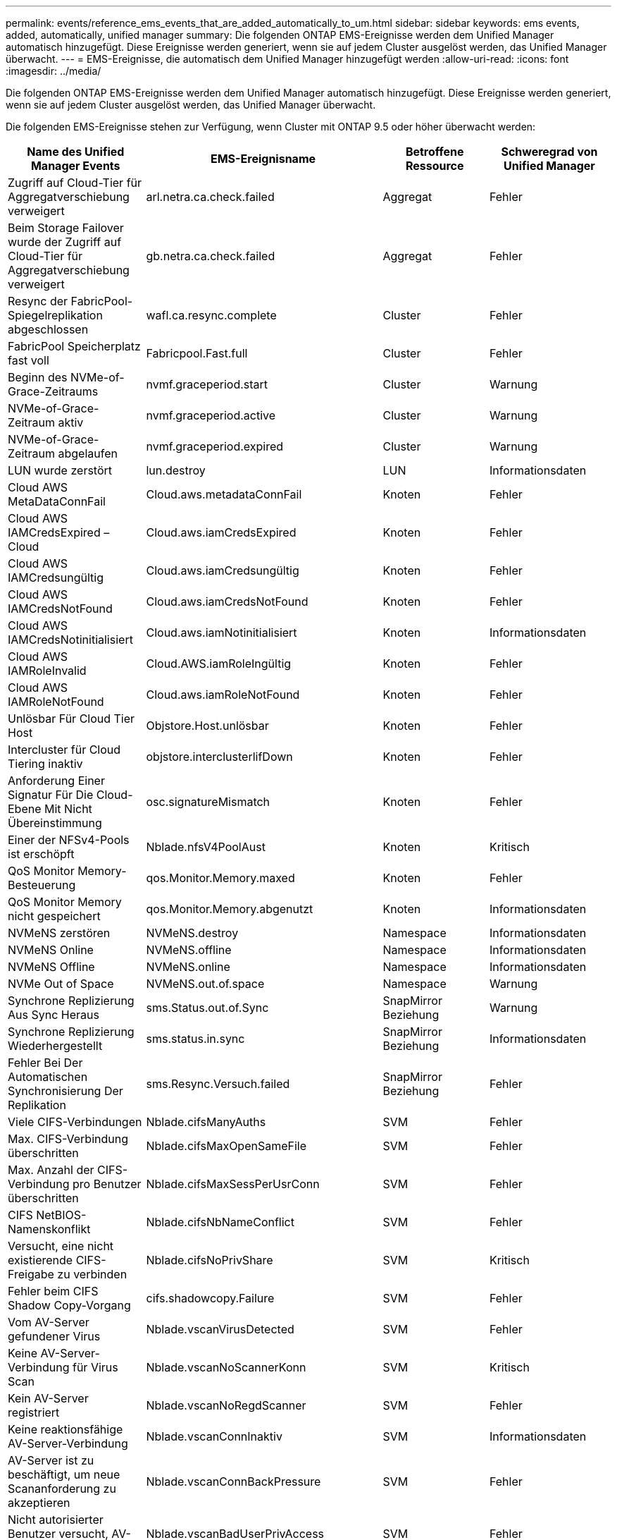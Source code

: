 ---
permalink: events/reference_ems_events_that_are_added_automatically_to_um.html 
sidebar: sidebar 
keywords: ems events, added, automatically, unified manager 
summary: Die folgenden ONTAP EMS-Ereignisse werden dem Unified Manager automatisch hinzugefügt. Diese Ereignisse werden generiert, wenn sie auf jedem Cluster ausgelöst werden, das Unified Manager überwacht. 
---
= EMS-Ereignisse, die automatisch dem Unified Manager hinzugefügt werden
:allow-uri-read: 
:icons: font
:imagesdir: ../media/


[role="lead"]
Die folgenden ONTAP EMS-Ereignisse werden dem Unified Manager automatisch hinzugefügt. Diese Ereignisse werden generiert, wenn sie auf jedem Cluster ausgelöst werden, das Unified Manager überwacht.

Die folgenden EMS-Ereignisse stehen zur Verfügung, wenn Cluster mit ONTAP 9.5 oder höher überwacht werden:

|===
| Name des Unified Manager Events | EMS-Ereignisname | Betroffene Ressource | Schweregrad von Unified Manager 


 a| 
Zugriff auf Cloud-Tier für Aggregatverschiebung verweigert
 a| 
arl.netra.ca.check.failed
 a| 
Aggregat
 a| 
Fehler



 a| 
Beim Storage Failover wurde der Zugriff auf Cloud-Tier für Aggregatverschiebung verweigert
 a| 
gb.netra.ca.check.failed
 a| 
Aggregat
 a| 
Fehler



 a| 
Resync der FabricPool-Spiegelreplikation abgeschlossen
 a| 
wafl.ca.resync.complete
 a| 
Cluster
 a| 
Fehler



 a| 
FabricPool Speicherplatz fast voll
 a| 
Fabricpool.Fast.full
 a| 
Cluster
 a| 
Fehler



 a| 
Beginn des NVMe-of-Grace-Zeitraums
 a| 
nvmf.graceperiod.start
 a| 
Cluster
 a| 
Warnung



 a| 
NVMe-of-Grace-Zeitraum aktiv
 a| 
nvmf.graceperiod.active
 a| 
Cluster
 a| 
Warnung



 a| 
NVMe-of-Grace-Zeitraum abgelaufen
 a| 
nvmf.graceperiod.expired
 a| 
Cluster
 a| 
Warnung



 a| 
LUN wurde zerstört
 a| 
lun.destroy
 a| 
LUN
 a| 
Informationsdaten



 a| 
Cloud AWS MetaDataConnFail
 a| 
Cloud.aws.metadataConnFail
 a| 
Knoten
 a| 
Fehler



 a| 
Cloud AWS IAMCredsExpired – Cloud
 a| 
Cloud.aws.iamCredsExpired
 a| 
Knoten
 a| 
Fehler



 a| 
Cloud AWS IAMCredsungültig
 a| 
Cloud.aws.iamCredsungültig
 a| 
Knoten
 a| 
Fehler



 a| 
Cloud AWS IAMCredsNotFound
 a| 
Cloud.aws.iamCredsNotFound
 a| 
Knoten
 a| 
Fehler



 a| 
Cloud AWS IAMCredsNotinitialisiert
 a| 
Cloud.aws.iamNotinitialisiert
 a| 
Knoten
 a| 
Informationsdaten



 a| 
Cloud AWS IAMRoleInvalid
 a| 
Cloud.AWS.iamRoleIngültig
 a| 
Knoten
 a| 
Fehler



 a| 
Cloud AWS IAMRoleNotFound
 a| 
Cloud.aws.iamRoleNotFound
 a| 
Knoten
 a| 
Fehler



 a| 
Unlösbar Für Cloud Tier Host
 a| 
Objstore.Host.unlösbar
 a| 
Knoten
 a| 
Fehler



 a| 
Intercluster für Cloud Tiering inaktiv
 a| 
objstore.interclusterlifDown
 a| 
Knoten
 a| 
Fehler



 a| 
Anforderung Einer Signatur Für Die Cloud-Ebene Mit Nicht Übereinstimmung
 a| 
osc.signatureMismatch
 a| 
Knoten
 a| 
Fehler



 a| 
Einer der NFSv4-Pools ist erschöpft
 a| 
Nblade.nfsV4PoolAust
 a| 
Knoten
 a| 
Kritisch



 a| 
QoS Monitor Memory-Besteuerung
 a| 
qos.Monitor.Memory.maxed
 a| 
Knoten
 a| 
Fehler



 a| 
QoS Monitor Memory nicht gespeichert
 a| 
qos.Monitor.Memory.abgenutzt
 a| 
Knoten
 a| 
Informationsdaten



 a| 
NVMeNS zerstören
 a| 
NVMeNS.destroy
 a| 
Namespace
 a| 
Informationsdaten



 a| 
NVMeNS Online
 a| 
NVMeNS.offline
 a| 
Namespace
 a| 
Informationsdaten



 a| 
NVMeNS Offline
 a| 
NVMeNS.online
 a| 
Namespace
 a| 
Informationsdaten



 a| 
NVMe Out of Space
 a| 
NVMeNS.out.of.space
 a| 
Namespace
 a| 
Warnung



 a| 
Synchrone Replizierung Aus Sync Heraus
 a| 
sms.Status.out.of.Sync
 a| 
SnapMirror Beziehung
 a| 
Warnung



 a| 
Synchrone Replizierung Wiederhergestellt
 a| 
sms.status.in.sync
 a| 
SnapMirror Beziehung
 a| 
Informationsdaten



 a| 
Fehler Bei Der Automatischen Synchronisierung Der Replikation
 a| 
sms.Resync.Versuch.failed
 a| 
SnapMirror Beziehung
 a| 
Fehler



 a| 
Viele CIFS-Verbindungen
 a| 
Nblade.cifsManyAuths
 a| 
SVM
 a| 
Fehler



 a| 
Max. CIFS-Verbindung überschritten
 a| 
Nblade.cifsMaxOpenSameFile
 a| 
SVM
 a| 
Fehler



 a| 
Max. Anzahl der CIFS-Verbindung pro Benutzer überschritten
 a| 
Nblade.cifsMaxSessPerUsrConn
 a| 
SVM
 a| 
Fehler



 a| 
CIFS NetBIOS-Namenskonflikt
 a| 
Nblade.cifsNbNameConflict
 a| 
SVM
 a| 
Fehler



 a| 
Versucht, eine nicht existierende CIFS-Freigabe zu verbinden
 a| 
Nblade.cifsNoPrivShare
 a| 
SVM
 a| 
Kritisch



 a| 
Fehler beim CIFS Shadow Copy-Vorgang
 a| 
cifs.shadowcopy.Failure
 a| 
SVM
 a| 
Fehler



 a| 
Vom AV-Server gefundener Virus
 a| 
Nblade.vscanVirusDetected
 a| 
SVM
 a| 
Fehler



 a| 
Keine AV-Server-Verbindung für Virus Scan
 a| 
Nblade.vscanNoScannerKonn
 a| 
SVM
 a| 
Kritisch



 a| 
Kein AV-Server registriert
 a| 
Nblade.vscanNoRegdScanner
 a| 
SVM
 a| 
Fehler



 a| 
Keine reaktionsfähige AV-Server-Verbindung
 a| 
Nblade.vscanConnInaktiv
 a| 
SVM
 a| 
Informationsdaten



 a| 
AV-Server ist zu beschäftigt, um neue Scananforderung zu akzeptieren
 a| 
Nblade.vscanConnBackPressure
 a| 
SVM
 a| 
Fehler



 a| 
Nicht autorisierter Benutzer versucht, AV-Server zu verwenden
 a| 
Nblade.vscanBadUserPrivAccess
 a| 
SVM
 a| 
Fehler



 a| 
FlexGroup-Komponenten haben Platzprobleme
 a| 
Flexgroup.debestandals.have.space.Issues
 a| 
Datenmenge
 a| 
Fehler



 a| 
FlexGroup-Komponenten-Space-Status alles OK
 a| 
Flexgroup.Komponenten.space.Status.all.ok
 a| 
Datenmenge
 a| 
Informationsdaten



 a| 
FlexGroup-Komponenten haben Inodes-Probleme
 a| 
flexgroup.constituents.have.inodes.issues
 a| 
Datenmenge
 a| 
Fehler



 a| 
FlexGroup-Komponenten inodes Status Alle OK
 a| 
flexgroup.constituents.inodes.status.all.ok
 a| 
Datenmenge
 a| 
Informationsdaten



 a| 
Logischer Volume-Speicherplatz Fast Voll
 a| 
monitor.vol.nearFull.inc.sav
 a| 
Datenmenge
 a| 
Warnung



 a| 
Logischer Speicherplatz Des Volume Voll
 a| 
monitor.vol.full.inc.sav
 a| 
Datenmenge
 a| 
Fehler



 a| 
Logischer Speicherplatz Des Volume Ist Normal
 a| 
monitor.vol.one.ok.inc.sav
 a| 
Datenmenge
 a| 
Informationsdaten



 a| 
Fehler bei der automatischen WAFL-Volume-Größe
 a| 
wafl.vol.autoSize.fail
 a| 
Datenmenge
 a| 
Fehler



 a| 
Die automatische WAFL-Volume-Größe ist abgeschlossen
 a| 
wafl.vol.autoSize.done
 a| 
Datenmenge
 a| 
Informationsdaten



 a| 
Timeout für den Vorgang der WAFL-READDIR-Datei
 a| 
wafl.readdir.exist
 a| 
Datenmenge
 a| 
Fehler

|===